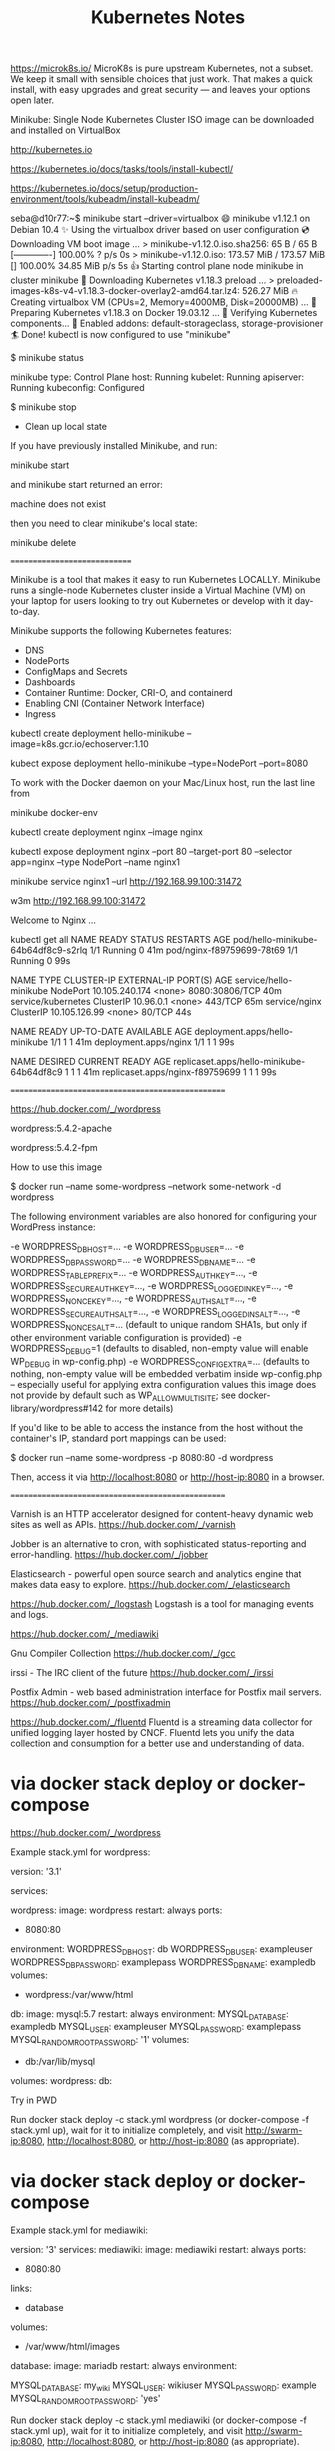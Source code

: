 #+TITLE: Kubernetes Notes


https://microk8s.io/
MicroK8s is pure upstream Kubernetes, not a subset.
We keep it small with sensible choices that just work. That makes a quick install, with easy upgrades and great security — and leaves your options open later.


Minikube:  Single Node Kubernetes Cluster
           ISO image can be downloaded and installed on VirtualBox


http://kubernetes.io


https://kubernetes.io/docs/tasks/tools/install-kubectl/

https://kubernetes.io/docs/setup/production-environment/tools/kubeadm/install-kubeadm/



# Note: running the commands as regular user:

seba@d10r77:~$ minikube start --driver=virtualbox
😄  minikube v1.12.1 on Debian 10.4
✨  Using the virtualbox driver based on user configuration
💿  Downloading VM boot image ...
    > minikube-v1.12.0.iso.sha256: 65 B / 65 B [-------------] 100.00% ? p/s 0s
    > minikube-v1.12.0.iso: 173.57 MiB / 173.57 MiB [] 100.00% 34.85 MiB p/s 5s
👍  Starting control plane node minikube in cluster minikube
💾  Downloading Kubernetes v1.18.3 preload ...
    > preloaded-images-k8s-v4-v1.18.3-docker-overlay2-amd64.tar.lz4: 526.27 MiB
🔥  Creating virtualbox VM (CPUs=2, Memory=4000MB, Disk=20000MB) ...
🐳  Preparing Kubernetes v1.18.3 on Docker 19.03.12 ...
🔎  Verifying Kubernetes components...
🌟  Enabled addons: default-storageclass, storage-provisioner
🏄  Done! kubectl is now configured to use "minikube"


$ minikube status

minikube
type: Control Plane
host: Running
kubelet: Running
apiserver: Running
kubeconfig: Configured



$ minikube stop


- Clean up local state

If you have previously installed Minikube, and run:

minikube start

and minikube start returned an error:

machine does not exist

then you need to clear minikube's local state:

minikube delete

=============================

Minikube is a tool that makes it easy to run Kubernetes LOCALLY. Minikube runs a single-node Kubernetes cluster inside a Virtual Machine (VM) on your laptop for users looking to try out Kubernetes or develop with it day-to-day.

Minikube supports the following Kubernetes features:
- DNS
- NodePorts
- ConfigMaps and Secrets
- Dashboards
- Container Runtime: Docker, CRI-O, and containerd
- Enabling CNI (Container Network Interface)
- Ingress




kubectl create deployment hello-minikube --image=k8s.gcr.io/echoserver:1.10


# to access hello-minikube Deployment, expose it as a Service:

kubect expose deployment hello-minikube --type=NodePort --port=8080





To work with the Docker daemon on your Mac/Linux host, run the last line from

minikube docker-env



kubectl create deployment nginx --image nginx


kubectl expose deployment nginx --port 80 --target-port 80 --selector app=nginx --type NodePort --name nginx1



minikube service nginx1 --url
http://192.168.99.100:31472

w3m http://192.168.99.100:31472

Welcome to Nginx ...






 kubectl get all
NAME                                  READY   STATUS    RESTARTS   AGE
pod/hello-minikube-64b64df8c9-s2rlq   1/1     Running   0          41m
pod/nginx-f89759699-78t69             1/1     Running   0          99s

NAME                     TYPE        CLUSTER-IP       EXTERNAL-IP   PORT(S)          AGE
service/hello-minikube   NodePort    10.105.240.174   <none>        8080:30806/TCP   40m
service/kubernetes       ClusterIP   10.96.0.1        <none>        443/TCP          65m
service/nginx            ClusterIP   10.105.126.99    <none>        80/TCP           44s

NAME                             READY   UP-TO-DATE   AVAILABLE   AGE
deployment.apps/hello-minikube   1/1     1            1           41m
deployment.apps/nginx            1/1     1            1           99s

NAME                                        DESIRED   CURRENT   READY   AGE
replicaset.apps/hello-minikube-64b64df8c9   1         1         1       41m
replicaset.apps/nginx-f89759699             1         1         1       99s





==================================================


https://hub.docker.com/_/wordpress

wordpress:5.4.2-apache

wordpress:5.4.2-fpm






How to use this image

$ docker run --name some-wordpress --network some-network -d wordpress

The following environment variables are also honored for configuring your WordPress instance:

    -e WORDPRESS_DB_HOST=...
    -e WORDPRESS_DB_USER=...
    -e WORDPRESS_DB_PASSWORD=...
    -e WORDPRESS_DB_NAME=...
    -e WORDPRESS_TABLE_PREFIX=...
    -e WORDPRESS_AUTH_KEY=..., -e WORDPRESS_SECURE_AUTH_KEY=..., -e WORDPRESS_LOGGED_IN_KEY=..., -e WORDPRESS_NONCE_KEY=..., -e WORDPRESS_AUTH_SALT=..., -e WORDPRESS_SECURE_AUTH_SALT=..., -e WORDPRESS_LOGGED_IN_SALT=..., -e WORDPRESS_NONCE_SALT=... (default to unique random SHA1s, but only if other environment variable configuration is provided)
    -e WORDPRESS_DEBUG=1 (defaults to disabled, non-empty value will enable WP_DEBUG in wp-config.php)
    -e WORDPRESS_CONFIG_EXTRA=... (defaults to nothing, non-empty value will be embedded verbatim inside wp-config.php -- especially useful for applying extra configuration values this image does not provide by default such as WP_ALLOW_MULTISITE; see docker-library/wordpress#142 for more details)


If you'd like to be able to access the instance from the host without the container's IP, standard port mappings can be used:

$ docker run --name some-wordpress -p 8080:80 -d wordpress

Then, access it via http://localhost:8080 or http://host-ip:8080 in a browser.



==================================================

Varnish is an HTTP accelerator designed for content-heavy dynamic web sites as well as APIs.
https://hub.docker.com/_/varnish

Jobber is an alternative to cron, with sophisticated status-reporting and error-handling.
https://hub.docker.com/_/jobber



Elasticsearch - powerful open source search and analytics engine that makes data easy to explore.
https://hub.docker.com/_/elasticsearch




https://hub.docker.com/_/logstash
Logstash is a tool for managing events and logs.


https://hub.docker.com/_/mediawiki


Gnu Compiler Collection
https://hub.docker.com/_/gcc


irssi - The IRC client of the future
https://hub.docker.com/_/irssi

Postfix Admin - web based administration interface for Postfix mail servers.
https://hub.docker.com/_/postfixadmin


https://hub.docker.com/_/fluentd
Fluentd is a streaming data collector for unified logging layer hosted by CNCF. Fluentd lets you unify the data collection and consumption for a better use and understanding of data.



* via docker stack deploy or docker-compose

https://hub.docker.com/_/wordpress

Example stack.yml for wordpress:

version: '3.1'

services:

  wordpress:
    image: wordpress
    restart: always
    ports:
      - 8080:80
    environment:
      WORDPRESS_DB_HOST: db
      WORDPRESS_DB_USER: exampleuser
      WORDPRESS_DB_PASSWORD: examplepass
      WORDPRESS_DB_NAME: exampledb
    volumes:
      - wordpress:/var/www/html

  db:
    image: mysql:5.7
    restart: always
    environment:
      MYSQL_DATABASE: exampledb
      MYSQL_USER: exampleuser
      MYSQL_PASSWORD: examplepass
      MYSQL_RANDOM_ROOT_PASSWORD: '1'
    volumes:
      - db:/var/lib/mysql

volumes:
  wordpress:
  db:

Try in PWD

Run docker stack deploy -c stack.yml wordpress (or docker-compose -f stack.yml up), wait for it to initialize completely, and visit http://swarm-ip:8080, http://localhost:8080, or http://host-ip:8080 (as appropriate).



* via docker stack deploy or docker-compose

Example stack.yml for mediawiki:

# MediaWiki with MariaDB
#
# Access via "http://localhost:8080"
#   (or "http://$(docker-machine ip):8080" if using docker-machine)
version: '3'
services:
  mediawiki:
    image: mediawiki
    restart: always
    ports:
      - 8080:80
    links:
      - database
    volumes:
      - /var/www/html/images
      # After initial setup, download LocalSettings.php to the same directory as
      # this yaml and uncomment the following line and use compose to restart
      # the mediawiki service
      # - ./LocalSettings.php:/var/www/html/LocalSettings.php
  database:
    image: mariadb
    restart: always
    environment:
      # @see https://phabricator.wikimedia.org/source/mediawiki/browse/master/includes/DefaultSettings.php
      MYSQL_DATABASE: my_wiki
      MYSQL_USER: wikiuser
      MYSQL_PASSWORD: example
      MYSQL_RANDOM_ROOT_PASSWORD: 'yes'


Run docker stack deploy -c stack.yml mediawiki (or docker-compose -f stack.yml up), wait for it to initialize completely, and visit http://swarm-ip:8080, http://localhost:8080, or http://host-ip:8080 (as appropriate).


* worklog


sudo docker stack deploy -c stack.yml  wordpress
Ignoring unsupported options: restart

this node is not a swarm manager. Use "docker swarm init" or "docker swarm join" to connect this node to swarm and try again
